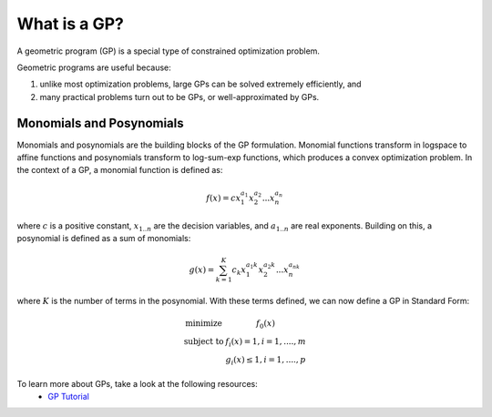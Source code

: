 What is a GP?
*************

A geometric program (GP) is a special type of constrained optimization problem.

Geometric programs are useful because:

#. unlike most optimization problems,
   large GPs can be solved extremely efficiently, and
#. many practical problems turn out to be GPs, or well-approximated by GPs.



.. todo: describe solution methods and benefits

Monomials and Posynomials
=========================
Monomials and posynomials are the building blocks of the GP formulation.  Monomial functions transform in logspace to affine functions and posynomials transform to log-sum-exp functions, which produces a convex optimization problem.  In the context of a GP, a monomial function is defined as:

.. math::

   f(x) = c x_1^{a_1} x_2^{a_2} ... x_n^{a_n}

where :math:`c` is a positive constant, :math:`x_{1..n}` are the decision variables, and :math:`a_{1..n}` are real exponents.  Building on this, a posynomial is defined as a sum of monomials:

.. math::

   g(x) = \sum_{k=1}^K c_k x_1^{a_1k} x_2^{a_2k} ... x_n^{a_nk}

where :math:`K` is the number of terms in the posynomial. With these terms defined, we can now define a GP in Standard Form:

.. math:: \begin{array}[ll]\text{}
    \text{minimize} & f_0(x) \\
    \text{subject to} & f_i(x) = 1, i = 1,....,m \\
                      & g_i(x) \leq 1, i = 1,....,p
                      \end{array}


To learn more about GPs, take a look at the following resources:
   * `GP Tutorial <http://stanford.edu/~boyd/papers/pdf/gp_tutorial.pdf>`_
.. * Citation of Hoburg 2012, Boyd tutorial
